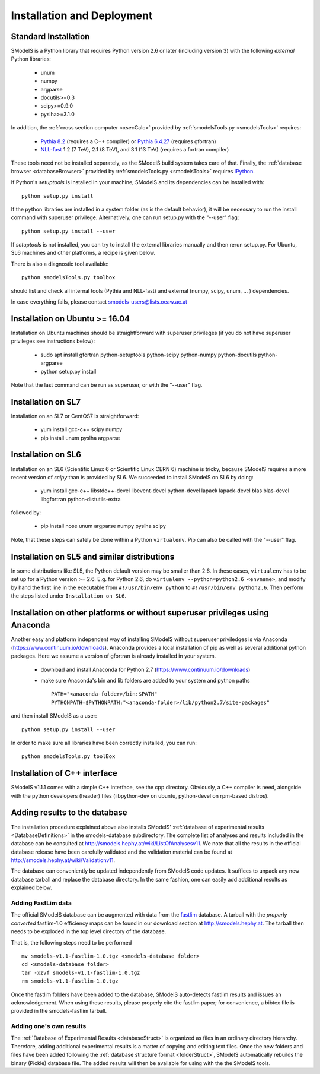 .. index:: Installation and Deployment

.. |EM| replace:: :ref:`EM-type <EMtype>`
.. |UL| replace:: :ref:`UL-type <ULtype>`
.. |EMr| replace:: :ref:`EM-type result <EMtype>`
.. |ULr| replace:: :ref:`UL-type result <ULtype>`
.. |EMrs| replace:: :ref:`EM-type results <EMtype>`
.. |ULrs| replace:: :ref:`UL-type results <ULtype>`
.. |database| replace:: :ref:`database <Database>`

Installation and Deployment
===========================

Standard Installation
---------------------

SModelS is a Python library that requires Python version 2.6 or later (including
version 3) with the following *external* Python
libraries:

 * unum
 * numpy
 * argparse
 * docutils>=0.3
 * scipy>=0.9.0
 * pyslha>=3.1.0

In addition, the :ref:`cross section computer <xsecCalc>` provided by :ref:`smodelsTools.py <smodelsTools>` 
requires:

 * `Pythia 8.2 <https://arxiv.org/abs/1410.3012>`_ (requires a C++ compiler) or `Pythia 6.4.27 <http://arxiv.org/abs/hep-ph/0603175>`_ (requires gfortran)
 * `NLL-fast <http://pauli.uni-muenster.de/~akule_01/nllwiki/index.php/NLL-fast>`_ 1.2 (7 TeV), 2.1 (8 TeV), and 3.1 (13 TeV) (requires a fortran compiler)

These tools need not be installed separately, as the SModelS build system takes care of that.
Finally, the :ref:`database browser <databaseBrowser>` provided by :ref:`smodelsTools.py <smodelsTools>`
requires `IPython <https://ipython.org/>`_.

If Python's *setuptools* is installed in your machine, SModelS and its dependencies
can be installed with::

  python setup.py install

If the python libraries are installed in a system folder (as is the default behavior),
it will be necessary to run the install command with superuser privilege.
Alternatively, one can run setup.py with the "--user" flag::

  python setup.py install --user

If *setuptools* is not installed, you can try to install the external libraries
manually and then rerun setup.py.
For Ubuntu, SL6 machines and other platforms, a recipe is given below.

There is also a diagnostic tool available: ::

   python smodelsTools.py toolbox

should list and check all internal tools (Pythia and NLL-fast) and external
(numpy, scipy, unum, ... ) dependencies.

In case everything fails, please contact smodels-users@lists.oeaw.ac.at


Installation on Ubuntu >= 16.04
-------------------------------

Installation on Ubuntu machines should be straightforward with superuser privileges
(if you do not have superuser privileges see instructions below):

 * sudo apt install gfortran python-setuptools python-scipy python-numpy python-docutils python-argparse
 * python setup.py install

Note that the last command can be run as superuser, or with the "--user" flag.

Installation on SL7
-------------------

Installation on an SL7 or CentOS7 is straightforward:

 * yum install gcc-c++ scipy numpy

 * pip install unum pyslha argparse


Installation on SL6
-------------------

Installation on an SL6 (Scientific Linux 6 or Scientific Linux CERN 6) machine
is tricky, because SModelS requires a more recent version of *scipy* than is provided by SL6.
We succeeded to install SModelS on SL6 by doing:

 * yum install gcc-c++ libstdc++-devel libevent-devel python-devel lapack lapack-devel blas blas-devel libgfortran python-distutils-extra

followed by:

 * pip install nose unum argparse numpy pyslha scipy

Note, that these steps can safely be done within a Python ``virtualenv``.
Pip can also be called with the "--user" flag.


Installation on SL5 and similar distributions
---------------------------------------------

In some distributions like SL5, the Python default version may be smaller than
2.6.  In these cases, ``virtualenv`` has to be set up for a Python version >=         2.6.  E.g. for Python 2.6, do ``virtualenv --python=python2.6 <envname>``,            and modify by hand the first line in the executable from ``#!/usr/bin/env python``
to ``#!/usr/bin/env python2.6``.
Then perform the steps listed under ``Installation on SL6``.



Installation on other platforms or without superuser privileges using Anaconda
------------------------------------------------------------------------------

Another easy and platform independent way of installing SModelS
without superuser priviledges is via Anaconda (https://www.continuum.io/downloads).
Anaconda provides a local installation of pip as well as several additional python packages.
Here we assume a version of gfortran is already installed in your system.

 * download and install Anaconda for Python 2.7 (https://www.continuum.io/downloads)
 * make sure Anaconda's bin and lib folders are added to your system and python paths ::

    PATH="<anaconda-folder>/bin:$PATH"
    PYTHONPATH=$PYTHONPATH:"<anaconda-folder>/lib/python2.7/site-packages"

and then install SModelS as a user: ::

 python setup.py install --user

In order to make sure all libraries have been correctly installed, you can run: ::

    python smodelsTools.py toolBox


Installation of C++ interface
-----------------------------

SModelS v1.1.1 comes with a simple C++ interface, see the cpp directory.
Obviously, a C++ compiler is need, alongside with the python developers
(header) files (libpython-dev on ubuntu, python-devel on rpm-based distros).


Adding results to the database
------------------------------

The installation procedure explained above also installs SModelS'
:ref:`database of experimental results <DatabaseDefinitions>`
in the smodels-database subdirectory.
The complete list of analyses and results included in the database can be
consulted at `http://smodels.hephy.at/wiki/ListOfAnalysesv11 <http://smodels.hephy.at/wiki/ListOfAnalysesv11>`_.
We note that all the results in the official database release have been
carefully validated  and the validation material can be
found at `http://smodels.hephy.at/wiki/Validationv11 <http://smodels.hephy.at/wiki/Validationv11>`_.

The database can conveniently be updated independently from SModelS code
updates. It suffices to unpack any new database tarball and replace the database
directory. In the same fashion, one can easily add additional results as
explained below.


.. _addingFastlim:

Adding FastLim data
^^^^^^^^^^^^^^^^^^^

The official SModelS database can be augmented with data from the
`fastlim <http://cern.ch/fastlim>`_ database.
A tarball with the *properly converted* fastlim-1.0 efficiency maps can be found in our
download section at `http://smodels.hephy.at <http://smodels.hephy.at/>`_.
The tarball then needs to be exploded in the top level directory of the database.

That is, the following steps need to be performed ::

 mv smodels-v1.1-fastlim-1.0.tgz <smodels-database folder>
 cd <smodels-database folder>
 tar -xzvf smodels-v1.1-fastlim-1.0.tgz
 rm smodels-v1.1-fastlim-1.0.tgz

Once the fastlim folders have been added to the database,
SModelS auto-detects fastlim results and issues an acknowledgement.
When using these results, please properly cite the fastlim paper; for
convenience, a bibtex file is provided in the smodels-fastlim tarball.


Adding one's own results
^^^^^^^^^^^^^^^^^^^^^^^^

The :ref:`Database of Experimental Results <databaseStruct>`  is
organized as files in an ordinary directory hierarchy. Therefore,
adding additional experimental results is a matter of copying and editing text
files.
Once the new folders and files have been added following the
:ref:`database structure format <folderStruct>`, SModelS
automatically rebuilds the binary (Pickle) database file.
The added results will then be available for using with the
the SModelS tools.




